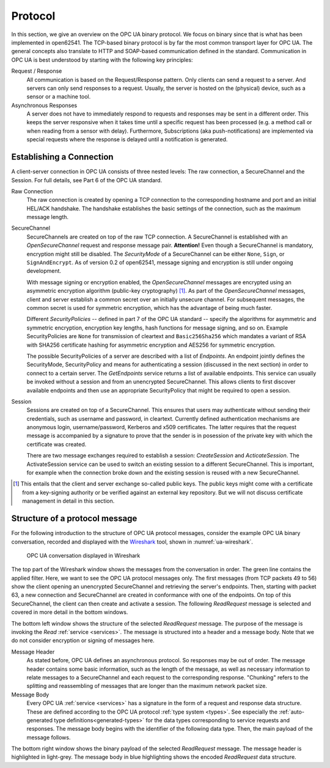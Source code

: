 .. _protocol:

Protocol
========

In this section, we give an overview on the OPC UA binary protocol. We focus on
binary since that is what has been implemented in open62541. The TCP-based
binary protocol is by far the most common transport layer for OPC UA. The
general concepts also translate to HTTP and SOAP-based communication defined in
the standard. Communication in OPC UA is best understood by starting with the
following key principles:

Request / Response
  All communication is based on the Request/Response pattern. Only clients can
  send a request to a server. And servers can only send responses to a request.
  Usually, the server is hosted on the (physical) device, such as a sensor or a
  machine tool.

Asynchronous Responses
  A server does not have to immediately respond to requests and responses may be
  sent in a different order. This keeps the server responsive when it takes time
  until a specific request has been processed (e.g. a method call or when
  reading from a sensor with delay). Furthermore, Subscriptions (aka
  push-notifications) are implemented via special requests where the response is
  delayed until a notification is generated.

Establishing a Connection
-------------------------

A client-server connection in OPC UA consists of three nested levels: The raw
connection, a SecureChannel and the Session. For full details, see Part 6 of the
OPC UA standard.

Raw Connection
  The raw connection is created by opening a TCP connection to the corresponding
  hostname and port and an initial HEL/ACK handshake. The handshake establishes
  the basic settings of the connection, such as the maximum message length.

SecureChannel
  SecureChannels are created on top of the raw TCP connection. A SecureChannel
  is established with an *OpenSecureChannel* request and response message pair.
  **Attention!** Even though a SecureChannel is mandatory, encryption might
  still be disabled. The *SecurityMode* of a SecureChannel can be either
  ``None``, ``Sign``, or ``SignAndEncrypt``. As of version 0.2 of open62541,
  message signing and encryption is still under ongoing development.

  With message signing or encryption enabled, the *OpenSecureChannel* messages
  are encrypted using an asymmetric encryption algorithm (public-key
  cryptography) [#key-mgmnt]_. As part of the *OpenSecureChannel* messages,
  client and server establish a common secret over an initially unsecure
  channel. For subsequent messages, the common secret is used for symmetric
  encryption, which has the advantage of being much faster.

  Different *SecurityPolicies* -- defined in part 7 of the OPC UA standard --
  specify the algorithms for asymmetric and symmetric encryption, encryption key
  lengths, hash functions for message signing, and so on. Example
  SecurityPolicies are ``None`` for transmission of cleartext and
  ``Basic256Sha256`` which mandates a variant of RSA with SHA256 certificate
  hashing for asymmetric encryption and AES256 for symmetric encryption.

  The possible SecurityPolicies of a server are described with a list of
  *Endpoints*. An endpoint jointly defines the SecurityMode, SecurityPolicy and
  means for authenticating a session (discussed in the next section) in order to
  connect to a certain server. The *GetEndpoints* service returns a list of
  available endpoints. This service can usually be invoked without a session and
  from an unencrypted SecureChannel. This allows clients to first discover
  available endpoints and then use an appropriate SecurityPolicy that might be
  required to open a session.

Session
  Sessions are created on top of a SecureChannel. This ensures that users may
  authenticate without sending their credentials, such as username and password,
  in cleartext. Currently defined authentication mechanisms are anonymous login,
  username/password, Kerberos and x509 certificates. The latter requires that
  the request message is accompanied by a signature to prove that the sender is
  in posession of the private key with which the certificate was created.

  There are two message exchanges required to establish a session:
  *CreateSession* and *ActicateSession*. The ActivateSession service can be used
  to switch an existing session to a different SecureChannel. This is important,
  for example when the connection broke down and the existing session is
  reused with a new SecureChannel.

.. [#key-mgmnt] This entails that the client and server exchange so-called
   public keys. The public keys might come with a certificate from a key-signing
   authority or be verified against an external key repository. But we will not
   discuss certificate management in detail in this section.

Structure of a protocol message
-------------------------------

For the following introduction to the structure of OPC UA protocol messages,
consider the example OPC UA binary conversation, recorded and displayed with the
`Wireshark <https://www.wireshark.org/>`_ tool, shown in :numref:`ua-wireshark`.

.. _ua-wireshark:

.. figure:: ua-wireshark.png
   :figwidth: 100 %
   :alt: OPC UA conversation in Wireshark

   OPC UA conversation displayed in Wireshark

The top part of the Wireshark window shows the messages from the conversation in
order. The green line contains the applied filter. Here, we want to see the OPC
UA protocol messages only. The first messages (from TCP packets 49 to 56) show
the client opening an unencrypted SecureChannel and retrieving the server's
endpoints. Then, starting with packet 63, a new connection and SecureChannel are
created in conformance with one of the endpoints. On top of this SecureChannel,
the client can then create and activate a session. The following *ReadRequest*
message is selected and covered in more detail in the bottom windows.

The bottom left window shows the structure of the selected *ReadRequest*
message. The purpose of the message is invoking the *Read* :ref:`service
<services>`. The message is structured into a header and a message body. Note
that we do not consider encryption or signing of messages here.

Message Header
  As stated before, OPC UA defines an asynchronous protocol. So responses may be
  out of order. The message header contains some basic information, such as the
  length of the message, as well as necessary information to relate messages to
  a SecureChannel and each request to the corresponding response. "Chunking"
  refers to the splitting and reassembling of messages that are longer than the
  maximum network packet size.

Message Body
  Every OPC UA :ref:`service <services>` has a signature in the form of a
  request and response data structure. These are defined according to the OPC UA
  protocol :ref:`type system <types>`. See especially the :ref:`auto-generated
  type definitions<generated-types>` for the data types corresponding to service
  requests and responses. The message body begins with the identifier of the
  following data type. Then, the main payload of the message follows.

The bottom right window shows the binary payload of the selected *ReadRequest*
message. The message header is highlighted in light-grey. The message body in
blue highlighting shows the encoded *ReadRequest* data structure.
